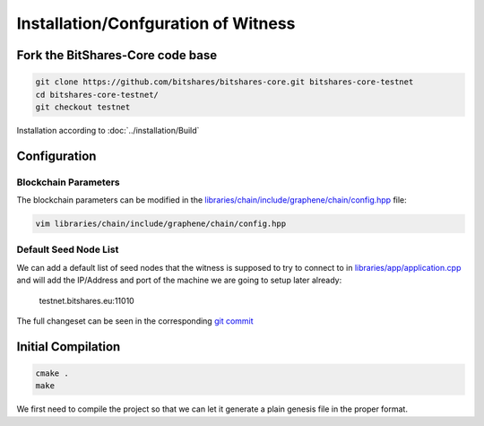 ************************************
Installation/Confguration of Witness
************************************

Fork the BitShares-Core code base
####################

.. code-block:: sh

   git clone https://github.com/bitshares/bitshares-core.git bitshares-core-testnet
   cd bitshares-core-testnet/
   git checkout testnet

Installation according to :doc:`../installation/Build`

Configuration
##############

Blockchain Parameters
*********************

The blockchain parameters can be modified in the
`libraries/chain/include/graphene/chain/config.hpp
<https://github.com/bitshares/bitshares-core/blob/master/libraries/chain/include/graphene/chain/config.hpp>`_
file:

.. code-block:: sh

   vim libraries/chain/include/graphene/chain/config.hpp

Default Seed Node List
**********************

We can add a default list of seed nodes that the witness is supposed to
try to connect to in `libraries/app/application.cpp
<https://github.com/bitshares/bitshares-core/blob/master/libraries/app/application.cpp>`_
and will add the IP/Address and port of the machine we are going to
setup later already:

    testnet.bitshares.eu:11010

The full changeset can be seen in the corresponding `git commit
<https://github.com/BitSharesEurope/graphene-testnet/commit/94f0a95be6f80cb5a7926ba6cc920dd795eb3a19>`_

Initial Compilation
###################

.. code-block:: sh

   cmake .
   make

We first need to compile the project so that we can let it
generate a plain genesis file in the proper format.
